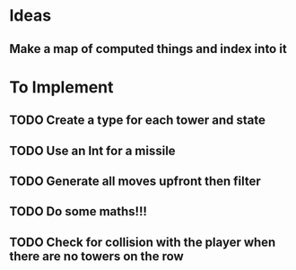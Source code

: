 * Ideas
** Make a map of computed things and index into it
* To Implement
** TODO Create a type for each tower and state
** TODO Use an Int for a missile
** TODO Generate all moves upfront then filter
** TODO Do some maths!!!
** TODO Check for collision with the player when there are no towers on the row
